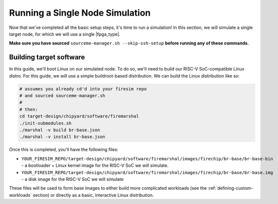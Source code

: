 Running a Single Node Simulation
===================================

Now that we've completed all the basic setup steps, it's time to run
a simulation! In this section, we will simulate a single target node, for which
we will use a single |fpga_type|.

**Make sure you have sourced** ``sourceme-manager.sh --skip-ssh-setup`` **before running any of these commands.**

Building target software
------------------------

In this guide, we'll boot Linux on our
simulated node. To do so, we'll need to build our RISC-V SoC-compatible
Linux distro. For this guide, we will use a simple buildroot-based
distribution. We can build the Linux distribution like so:

.. code-block:: bash

    # assumes you already cd'd into your firesim repo
    # and sourced sourceme-manager.sh
    #
    # then:
    cd target-design/chipyard/software/firemarshal
    ./init-submodules.sh
    ./marshal -v build br-base.json
    ./marshal -v install br-base.json

Once this is completed, you'll have the following files:

-  ``YOUR_FIRESIM_REPO/target-design/chipyard/software/firemarshal/images/firechip/br-base/br-base-bin`` - a bootloader + Linux
   kernel image for the RISC-V SoC we will simulate.
-  ``YOUR_FIRESIM_REPO/target-design/chipyard/software/firemarshal/images/firechip/br-base/br-base.img`` - a disk image for
   the RISC-V SoC we will simulate

These files will be used to form base images to either build more complicated
workloads (see the :ref:`defining-custom-workloads` section) or directly as a
basic, interactive Linux distribution.
